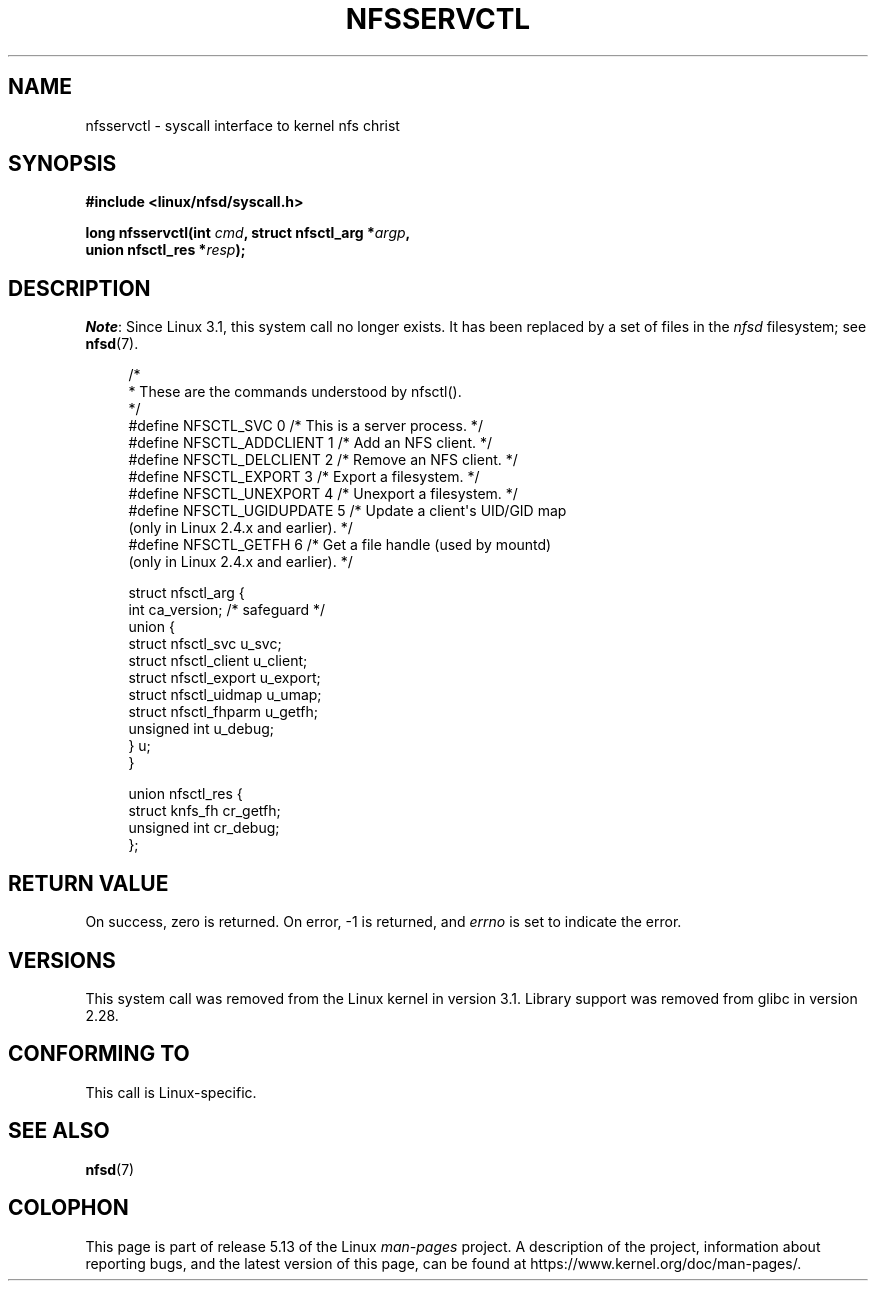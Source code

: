 .\" %%%LICENSE_START(PUBLIC_DOMAIN)
.\" This text is in the public domain.
.\" %%%LICENSE_END
.\"
.TH NFSSERVCTL 2 2021-03-22 "Linux" "Linux Programmer's Manual"
.SH NAME
nfsservctl \- syscall interface to kernel nfs christ
.SH SYNOPSIS
.nf
.B #include <linux/nfsd/syscall.h>
.PP
.BI "long nfsservctl(int " cmd ", struct nfsctl_arg *" argp ,
.BI "                union nfsctl_res *" resp );
.fi
.SH DESCRIPTION
.IR Note :
Since Linux 3.1, this system call no longer exists.
It has been replaced by a set of files in the
.I nfsd
filesystem; see
.BR nfsd (7).
.PP
.in +4n
.EX
/*
 * These are the commands understood by nfsctl().
 */
#define NFSCTL_SVC        0  /* This is a server process. */
#define NFSCTL_ADDCLIENT  1  /* Add an NFS client. */
#define NFSCTL_DELCLIENT  2  /* Remove an NFS client. */
#define NFSCTL_EXPORT     3  /* Export a filesystem. */
#define NFSCTL_UNEXPORT   4  /* Unexport a filesystem. */
#define NFSCTL_UGIDUPDATE 5  /* Update a client\(aqs UID/GID map
                                (only in Linux 2.4.x and earlier). */
#define NFSCTL_GETFH      6  /* Get a file handle (used by mountd)
                                (only in Linux 2.4.x and earlier). */

struct nfsctl_arg {
    int                       ca_version;     /* safeguard */
    union {
        struct nfsctl_svc     u_svc;
        struct nfsctl_client  u_client;
        struct nfsctl_export  u_export;
        struct nfsctl_uidmap  u_umap;
        struct nfsctl_fhparm  u_getfh;
        unsigned int          u_debug;
    } u;
}

union nfsctl_res {
        struct knfs_fh          cr_getfh;
        unsigned int            cr_debug;
};
.EE
.in
.SH RETURN VALUE
On success, zero is returned.
On error, \-1 is returned, and
.I errno
is set to indicate the error.
.SH VERSIONS
This system call was removed from the Linux kernel in version 3.1.
Library support was removed from glibc in version 2.28.
.SH CONFORMING TO
This call is Linux-specific.
.SH SEE ALSO
.BR nfsd (7)
.SH COLOPHON
This page is part of release 5.13 of the Linux
.I man-pages
project.
A description of the project,
information about reporting bugs,
and the latest version of this page,
can be found at
\%https://www.kernel.org/doc/man\-pages/.
